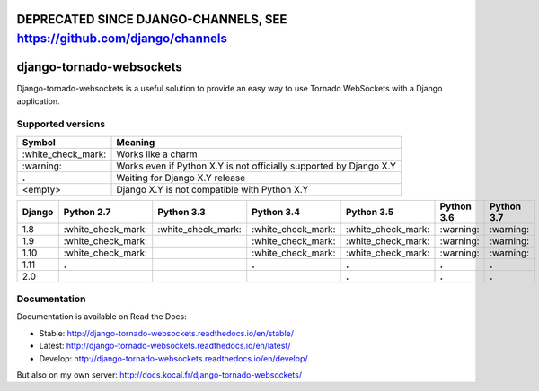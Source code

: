
DEPRECATED SINCE DJANGO-CHANNELS, SEE https://github.com/django/channels
========================================================================

django-tornado-websockets
=========================

.. image:: https://travis-ci.org/Kocal/django-tornado-websockets.svg?branch=master
   :target: https://travis-ci.org/Kocal/django-tornado-websockets

.. image:: https://coveralls.io/repos/github/Kocal/django-tornado-websockets/badge.svg?branch=master
   :target: https://coveralls.io/github/Kocal/django-tornado-websockets?branch=master

.. image:: https://badge.fury.io/py/django-tornado-websockets.svg
   :target: https://badge.fury.io/py/django-tornado-websockets

Django-tornado-websockets is a useful solution to provide an easy way to use Tornado WebSockets with a Django
application.

Supported versions
------------------

===================  ===================================================================
Symbol               Meaning
===================  ===================================================================
\:white_check_mark:  Works like a charm
\:warning:           Works even if Python X.Y is not officially supported by Django X.Y
**.**                Waiting for Django X.Y release
<empty>              Django X.Y is not compatible with Python X.Y
===================  ===================================================================

======  ===================  ===================  ===================  ===================  ==========  ==========
Django  Python 2.7           Python 3.3           Python 3.4           Python 3.5           Python 3.6  Python 3.7
======  ===================  ===================  ===================  ===================  ==========  ==========
1.8     \:white_check_mark:  \:white_check_mark:  \:white_check_mark:  \:white_check_mark:  \:warning:  \:warning:
1.9     \:white_check_mark:                       \:white_check_mark:  \:white_check_mark:  \:warning:  \:warning:
1.10    \:white_check_mark:                       \:white_check_mark:  \:white_check_mark:  \:warning:  \:warning:
1.11    **.**                                     **.**                **.**                **.**       **.**
2.0                                                                    **.**                **.**       **.**
======  ===================  ===================  ===================  ===================  ==========  ==========

Documentation
-------------

Documentation is available on Read the Docs:

- Stable: http://django-tornado-websockets.readthedocs.io/en/stable/
- Latest: http://django-tornado-websockets.readthedocs.io/en/latest/
- Develop: http://django-tornado-websockets.readthedocs.io/en/develop/

But also on my own server: http://docs.kocal.fr/django-tornado-websockets/
